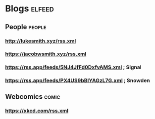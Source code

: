 * Blogs                                                              :elfeed:
** People                                                           :people:
*** http://lukesmith.xyz/rss.xml
*** https://jacobwsmith.xyz/rss.xml
*** https://rss.app/feeds/5NJ4JfFd0DxfvAMS.xml ; Signal
*** https://rss.app/feeds/PX4US9bBIYAGzL7G.xml ; Snowden
** Webcomics                                                        :comic:
*** https://xkcd.com/rss.xml 
